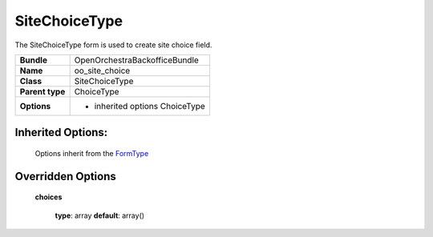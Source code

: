 ==============
SiteChoiceType
==============


The SiteChoiceType form is used to create site choice field.

+-----------------------------------+-----------------------------------+
| **Bundle**                        | OpenOrchestraBackofficeBundle     |
+-----------------------------------+-----------------------------------+
| **Name**                          | oo_site_choice                    |
+-----------------------------------+-----------------------------------+
| **Class**                         | SiteChoiceType                    |
|                                   |                                   |
+-----------------------------------+-----------------------------------+
| **Parent type**                   | ChoiceType                        |
|                                   |                                   |
+-----------------------------------+-----------------------------------+
| **Options**                       |  * inherited options ChoiceType   |
|                                   |                                   |
+-----------------------------------+-----------------------------------+


Inherited Options:
==================

 Options inherit from the `FormType <http://symfony.com/doc/current/reference/forms/types/choice.html>`_


Overridden Options
==================

 **choices**

 ..

   **type**: array **default**: array()